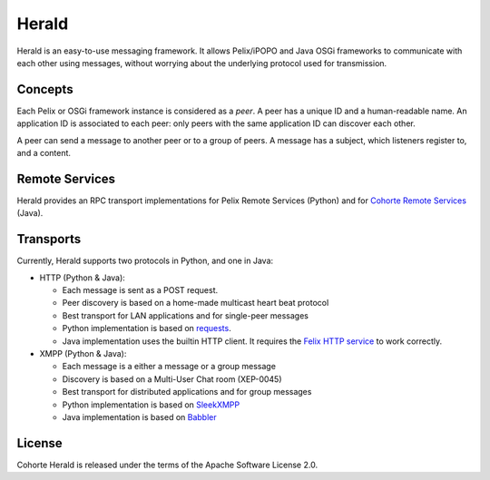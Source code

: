 Herald
######

Herald is an easy-to-use messaging framework.
It allows Pelix/iPOPO and Java OSGi frameworks to communicate with each other
using messages, without worrying about the underlying protocol used for
transmission.


Concepts
********

Each Pelix or OSGi framework instance is considered as a *peer*.
A peer has a unique ID and a human-readable name.
An application ID is associated to each peer: only peers with the same
application ID can discover each other.

A peer can send a message to another peer or to a group of peers.
A message has a subject, which listeners register to, and a content.


Remote Services
***************

Herald provides an RPC transport implementations for Pelix Remote Services
(Python) and for
`Cohorte Remote Services <https://github.com/isandlaTech/cohorte-remote-services>`_
(Java).


Transports
**********

Currently, Herald supports two protocols in Python, and one in Java:

* HTTP (Python & Java):

  * Each message is sent as a POST request.
  * Peer discovery is based on a home-made multicast heart beat protocol
  * Best transport for LAN applications and for single-peer messages
  * Python implementation is based on
    `requests <http://docs.python-requests.org/>`_.
  * Java implementation uses the builtin HTTP client. It requires the
    `Felix HTTP service <http://felix.apache.org/documentation/subprojects/apache-felix-http-service.html>`_
    to work correctly.

* XMPP (Python & Java):

  * Each message is a either a message or a group message
  * Discovery is based on a Multi-User Chat room (XEP-0045)
  * Best transport for distributed applications and for group messages
  * Python implementation is based on `SleekXMPP <http://sleekxmpp.com/>`_
  * Java implementation is based on `Babbler <http://sco0ter.bitbucket.org/babbler/>`_


License
*******

Cohorte Herald is released under the terms of the Apache Software License 2.0.
